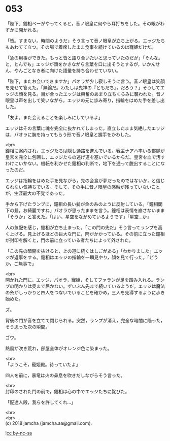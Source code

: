 #+OPTIONS: toc:nil
#+OPTIONS: \n:t

* 053

  「陛下」鐘相ベーがやってくると，音ノ眼皇に何やら耳打ちをした。その眼がわずかに開かれる。

  「皆。すまない。時間のようだ」そう言って音ノ眼皇が立ち上がる。エッジたちもあわてて立つ。その場で着席したまま食事を続けているのは寵姫だけだ。

  「急の用事ができた。もっと皆と語り合いたいと思っていたのだが」「そんな。と，とんでも」エッジが頭をかきながら言葉を口に出そうとするが，いかんせん，やんごとなき者に向けた語彙を持ち合わせていない。

  「陛下，またお会いできますか」パオラが少し寂しそうに言う。音ノ眼皇は笑顔を見せて答えた。「無論だ。わたしは鬼神の『ともだち』，だろう？」そうしてエッジの顔を見る。目が合ったエッジは興奮のあまり立ちくらみに襲われた。音ノ眼皇は声を出して笑いながら，エッジの元に歩み寄り，指輪をはめた手を差し出した。

  「友よ。また会えることを楽しみにしているよ」

  エッジはその言葉に魂を完全に抜かれてしまった。直立したまま気絶したエッジは，パオラに腕を持ってもらう形で音ノ眼皇と握手をかわした。

  <br>
  鐘相に案内され，エッジたちは隠し通路を進んでいる。戦主ナアハ率いる部隊が皇宮を完全に包囲し，エッジたちの逃げ道を塞いでいるからだ。皇宮を血で汚すわけにいかない。機転を利かせた鐘相の判断で，地下を通って脱出することになったのだ。

  エッジは指輪をはめた手を見ながら，先の会食が夢だったのではないか，と信じられない気持ちでいる。そして，その手に音ノ眼皇の感触が残っていないことが，生涯最大の不覚であった。

  手から下げたランプに，鐘相の長い髪が金の糸のように反射している。「鐘相閣下の髪，お綺麗ですね」パオラが思ったままを言う。鐘相は表情を崩さないまま「そうか」と答えた。「はい。星空をながめているようです」「星空…か」

  人の気配を感じ，鐘相が立ち止まった。「この門の先だ」そう言ってランプを高く上げる。見上げるほどの巨大な門に，閂がかかっている。その前に立った鐘相が封印を解くと，門の前に立っている者たちによって外された。

  「この先の暗闇を抜けると，上の道に続くはしごがある」「わかりました」エッジが返事をする。鐘相はエッジの指輪を一瞬見やり，顔を見て行った。「どうか，ご無事で」

  <br>
  開かれた門に，エッジ，パオラ，寵姫，そしてファランが足を踏み入れる。ランプの明かりは奥まで届かない。ずいぶん先まで続いているようだ。エッジは魔法の糸がしっかりと四人をつないでいることを確かめ，三人を先導するように歩き始めた。

  ズ。

  背後の門が音を立てて閉じられる。突然，ランプが消え，完全な暗闇に陥った，そう思った次の瞬間。

  ゴウ。

  熱風が吹き荒れ，部屋全体がオレンジ色に染まった。

  <br>
  「ようこそ，寵姫殿。待っていたよ」

  四人を前に，暴竜は火の鼻息を吹きだしながらそう言った。

  <br>
  封印のされた門の前で，鐘相は心の中でエッジたちに詫びた。

  「配達人殿，我らを許してくれ…」

  <br>
  <br>
  (c) 2018 jamcha (jamcha.aa@gmail.com).

  ![[https://i.creativecommons.org/l/by-nc-sa/4.0/88x31.png][cc by-nc-sa]]
